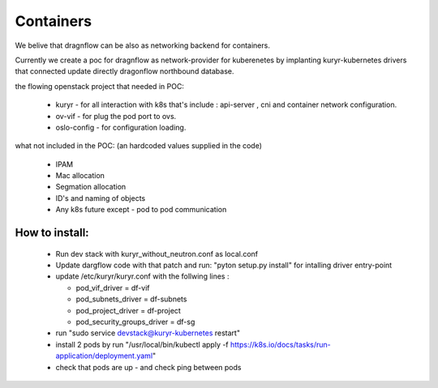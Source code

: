 ==========
Containers
==========

We belive that dragnflow can be also as networking backend for
containers.

Currently we create a poc for dragnflow as network-provider for
kuberenetes by implanting kuryr-kubernetes drivers that connected
update directly dragonflow northbound database.

the flowing openstack project that needed in POC:

  * kuryr - for all interaction with k8s that's include :
    api-server , cni and container network configuration.

  * ov-vif - for plug the pod port to ovs.

  * oslo-config - for configuration loading.

what not included in the POC:
(an hardcoded values supplied in the code)

  * IPAM

  * Mac allocation

  * Segmation allocation

  * ID's and naming of objects

  * Any k8s future except - pod to pod communication

How to install:
---------------

  * Run dev stack with kuryr_without_neutron.conf as local.conf

  * Update dargflow code with that patch and run: "pyton setup.py install"
    for intalling driver entry-point

  * update /etc/kuryr/kuryr.conf with the follwing lines :

    * pod_vif_driver = df-vif

    * pod_subnets_driver = df-subnets

    * pod_project_driver = df-project

    * pod_security_groups_driver = df-sg

  * run "sudo service devstack@kuryr-kubernetes restart"

  * install 2 pods by run "/usr/local/bin/kubectl apply -f
    https://k8s.io/docs/tasks/run-application/deployment.yaml"

  * check that pods are up - and  check ping between pods

